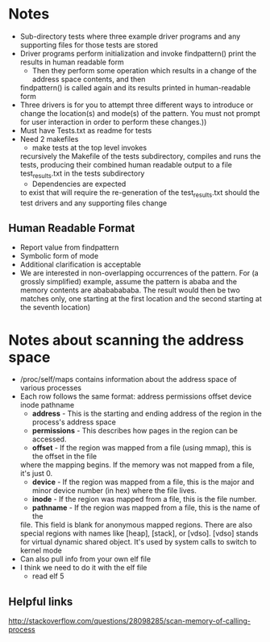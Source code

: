 * Notes
- Sub-directory tests where three example driver programs and any supporting
  files for those tests are stored
- Driver programs perform initialization and invoke findpattern() print the
  results in human readable form 
    + Then they perform some operation which results in a change of the address space contents, and then
    findpattern() is called again and its results printed in human-readable form
- Three drivers is for you to attempt three different ways
  to introduce or change the location(s) and mode(s) of the pattern. You
  must not prompt for user interaction in order to perform these changes.))
- Must have Tests.txt as readme for tests
- Need 2 makefiles
    + make tests at the top level invokes
    recursively the Makefile of the tests subdirectory, compiles and runs
    the tests, producing their combined human readable output to a file
    test_results.txt in the tests subdirectory
    + Dependencies are expected
    to exist that will require the re-generation of the test_results.txt
    should the test drivers and any supporting files change
** Human Readable Format
- Report value from findpattern
- Symbolic form of mode
- Additional clarification is acceptable
- We are interested in non-overlapping occurrences of the pattern. For (a
  grossly simplified) example, assume the pattern is ababa and the memory contents
  are  abababababa. The result would then be two matches only, one starting at the
  first location and the second starting at the seventh location)
* Notes about scanning the address space
- /proc/self/maps contains information about the address space of various
  processes
- Each row follows the same format:
    address permissions offset device inode pathname
    + *address* - This is the starting and ending address of the region in the process's address space
    + *permissions* - This describes how pages in the region can be accessed. 
    + *offset* - If the region was mapped from a file (using mmap), this is the offset in the file 
    where the mapping begins. If the memory was not mapped from a file, it's just 0.
    + *device* - If the region was mapped from a file, this is the major and minor device number (in hex) where the file lives.
    + *inode* - If the region was mapped from a file, this is the file number.
    + *pathname* - If the region was mapped from a file, this is the name of the
    file. This field is blank for anonymous mapped regions. There are also
    special regions with names like [heap], [stack], or [vdso]. [vdso] stands for
    virtual dynamic shared object. It's used by system calls to switch to
    kernel mode
- Can also pull info from your own elf file
- I think we need to do it with the elf file 
    + read elf 5
** Helpful links
    http://stackoverflow.com/questions/28098285/scan-memory-of-calling-process
